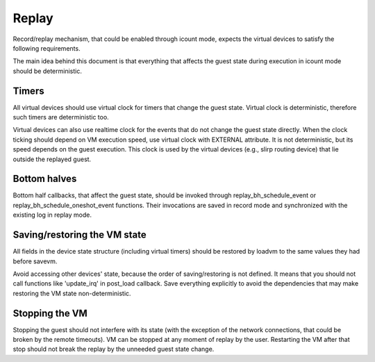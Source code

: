 Replay
======

Record/replay mechanism, that could be enabled through icount mode, expects
the virtual devices to satisfy the following requirements.

The main idea behind this document is that everything that affects
the guest state during execution in icount mode should be deterministic.

Timers
------

All virtual devices should use virtual clock for timers that change the guest
state. Virtual clock is deterministic, therefore such timers are deterministic
too.

Virtual devices can also use realtime clock for the events that do not change
the guest state directly. When the clock ticking should depend on VM execution
speed, use virtual clock with EXTERNAL attribute. It is not deterministic,
but its speed depends on the guest execution. This clock is used by
the virtual devices (e.g., slirp routing device) that lie outside the
replayed guest.

Bottom halves
-------------

Bottom half callbacks, that affect the guest state, should be invoked through
replay_bh_schedule_event or replay_bh_schedule_oneshot_event functions.
Their invocations are saved in record mode and synchronized with the existing
log in replay mode.

Saving/restoring the VM state
-----------------------------

All fields in the device state structure (including virtual timers)
should be restored by loadvm to the same values they had before savevm.

Avoid accessing other devices' state, because the order of saving/restoring
is not defined. It means that you should not call functions like
'update_irq' in post_load callback. Save everything explicitly to avoid
the dependencies that may make restoring the VM state non-deterministic.

Stopping the VM
---------------

Stopping the guest should not interfere with its state (with the exception
of the network connections, that could be broken by the remote timeouts).
VM can be stopped at any moment of replay by the user. Restarting the VM
after that stop should not break the replay by the unneeded guest state change.
